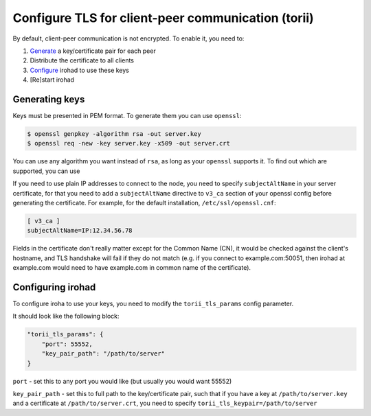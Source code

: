 Configure TLS for client-peer communication (torii)
===================================================
By default, client-peer communication is not encrypted.
To enable it, you need to:

1. `Generate <#generating-keys>`_ a key/certificate pair for each peer
2. Distribute the certificate to all clients
3. `Configure <#configuring-irohad>`_ irohad to use these keys
4. [Re]start irohad


Generating keys
~~~~~~~~~~~~~~~

Keys must be presented in PEM format. To generate them you can use ``openssl``:

.. code-block:: sh

    $ openssl genpkey -algorithm rsa -out server.key
    $ openssl req -new -key server.key -x509 -out server.crt

You can use any algorithm you want instead of ``rsa``, as long as your
``openssl`` supports it.
To find out which are supported, you can use

.. code:: sh
    $ openssl list-public-key-algorithms

If you need to use plain IP addresses to connect to the node, you need to
specify ``subjectAltName`` in your server certificate, for that you need to add
a ``subjectAltName`` directive to ``v3_ca`` section of your openssl config
before generating the certificate.
For example, for the default installation, ``/etc/ssl/openssl.cnf``:

.. code-block:: text

    [ v3_ca ]
    subjectAltName=IP:12.34.56.78

Fields in the certificate don't really matter except for the Common Name (CN),
it would be checked against the client's hostname, and TLS handshake will fail
if they do not match (e.g. if you connect to example.com:50051, then irohad at
example.com would need to have example.com in common name of the certificate).

Configuring irohad
~~~~~~~~~~~~~~~~~~

To configure iroha to use your keys, you need to modify the ``torii_tls_params``
config parameter.

It should look like the following block:

.. code-block:: javascript

    "torii_tls_params": {
        "port": 55552,
        "key_pair_path": "/path/to/server"
    }

``port`` - set this to any port you would like (but usually you
would want 55552)

``key_pair_path`` - set this to full path to the key/certificate pair,
such that if you have a key at ``/path/to/server.key`` and a certificate at
``/path/to/server.crt``, you need to specify
``torii_tls_keypair=/path/to/server``
